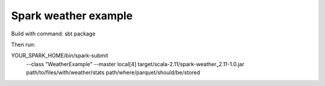 Spark weather example
=======================

Build with command:
sbt package

Then run:

YOUR_SPARK_HOME/bin/spark-submit \
  --class "WeatherExample" \
  --master local[4] \
  target/scala-2.11/spark-weather_2.11-1.0.jar \
  path/to/files/with/weather/stats \
  path/where/parquet/should/be/stored

